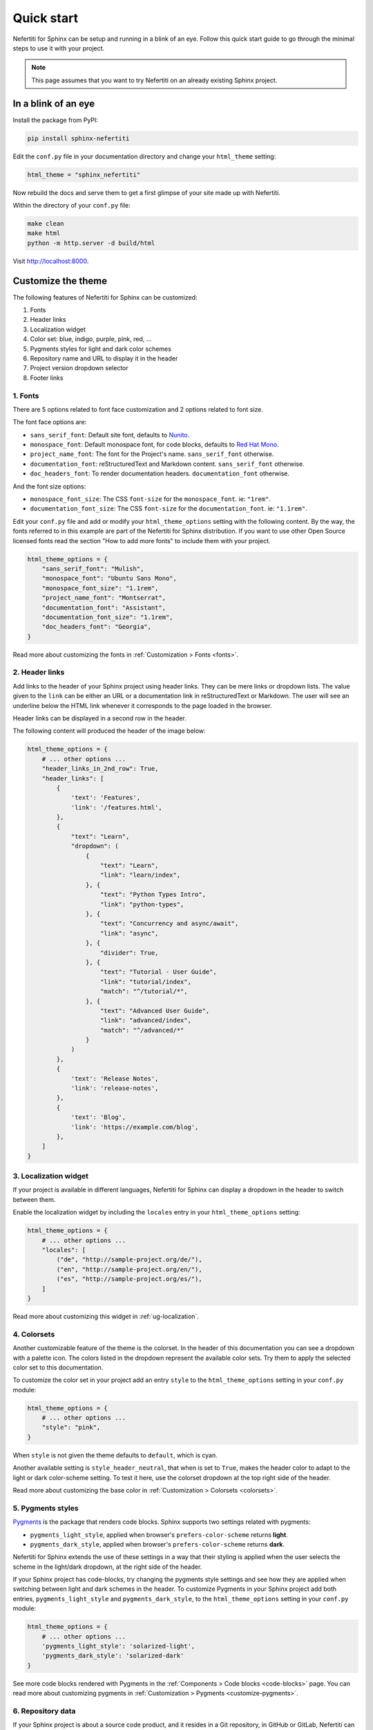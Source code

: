.. _quick-start:

Quick start
###########

Nefertiti for Sphinx can be setup and running in a blink of an eye. Follow this quick start guide to go through the minimal steps to use it with your project.

.. note::

    This page assumes that you want to try Nefertiti on an already existing Sphinx project.

In a blink of an eye
********************

Install the package from PyPI:

.. code-block:: bash

    pip install sphinx-nefertiti


Edit the ``conf.py`` file in your documentation directory and change your ``html_theme`` setting:

.. code-block:: python

    html_theme = "sphinx_nefertiti"

Now rebuild the docs and serve them to get a first glimpse of your site made up with Nefertiti.

Within the directory of your ``conf.py`` file:

.. code-block:: shell

    make clean
    make html
    python -m http.server -d build/html

Visit http://localhost:8000.


Customize the theme
*******************

The following features of Nefertiti for Sphinx can be customized:

1. Fonts
2. Header links
3. Localization widget
4. Color set: blue, indigo, purple, pink, red, ...
5. Pygments styles for light and dark color schemes
6. Repository name and URL to display it in the header
7. Project version dropdown selector
8. Footer links


1. Fonts
========

There are 5 options related to font face customization and 2 options related to font size.

The font face options are:

* ``sans_serif_font``: Default site font, defaults to `Nunito <https://fonts.google.com/specimen/Nunito>`_.
* ``monospace_font``: Default monospace font, for code blocks, defaults to `Red Hat Mono <https://fonts.google.com/specimen/Red+Hat+Mono>`_.
* ``project_name_font``: The font for the Project's name. ``sans_serif_font`` otherwise.
* ``documentation_font``: reStructuredText and Markdown content. ``sans_serif_font`` otherwise.
* ``doc_headers_font``: To render documentation headers. ``documentation_font`` otherwise.

And the font size options:

* ``monospace_font_size``: The CSS ``font-size`` for the ``monospace_font``. ie: ``"1rem"``.
* ``documentation_font_size``: The CSS ``font-size`` for the ``documentation_font``. ie: ``"1.1rem"``.

Edit your ``conf.py`` file and add or modify your ``html_theme_options`` setting with the following content. By the way, the fonts referred to in this example are part of the Nefertiti for Sphinx distribution. If you want to use other Open Source licensed fonts read the section "How to add more fonts" to include them with your project.

.. code-block:: python

    html_theme_options = {
        "sans_serif_font": "Mulish",
        "monospace_font": "Ubuntu Sans Mono",
        "monospace_font_size": "1.1rem",
        "project_name_font": "Montserrat",
        "documentation_font": "Assistant",
        "documentation_font_size": "1.1rem",
        "doc_headers_font": "Georgia",
    }

Read more about customizing the fonts in :ref:`Customization > Fonts <fonts>`.

2. Header links
===============

Add links to the header of your Sphinx project using header links. They can be mere links or dropdown lists. The value given to the ``link`` can be either an URL or a documentation link in reStructuredText or Markdown. The user will see an underline below the HTML link whenever it corresponds to the page loaded in the browser.

Header links can be displayed in a second row in the header.

The following content will produced the header of the image below:

.. code-block:: python

    html_theme_options = {
        # ... other options ...
        "header_links_in_2nd_row": True,
        "header_links": [
            {
                'text': 'Features',
                'link': '/features.html',
            },
            {
                "text": "Learn",
                "dropdown": (
                    {
                        "text": "Learn",
                        "link": "learn/index",
                    }, {
                        "text": "Python Types Intro",
                        "link": "python-types",
                    }, {
                        "text": "Concurrency and async/await",
                        "link": "async",
                    }, {
                        "divider": True,
                    }, {
                        "text": "Tutorial - User Guide",
                        "link": "tutorial/index",
                        "match": "^/tutorial/*",
                    }, {
                        "text": "Advanced User Guide",
                        "link": "advanced/index",
                        "match": "^/advanced/*"
                    }
                )
            },
            {
                'text': 'Release Notes',
                'link': 'release-notes',
            },
            {
                'text': 'Blog',
                'link': 'https://example.com/blog',
            },
        ]
    }

.. cs_figure:: users-guide/customization/img/rhythm-header-in-2-rows.*
    :alt: Header links can be displayed in the second row of the header.
    :width: 90%
    :align: center
    :class: border-radius-2

    Read more about customizing the header links in :ref:`Customization > Header links <header-links>`.

3. Localization widget
======================

If your project is available in different languages, Nefertiti for Sphinx can display a dropdown in the header to switch between them.

Enable the localization widget by including the ``locales`` entry in your ``html_theme_options`` setting:

.. code-block:: python

    html_theme_options = {
        # ... other options ...
        "locales": [
            ("de", "http://sample-project.org/de/"),
            ("en", "http://sample-project.org/en/"),
            ("es", "http://sample-project.org/es/"),
        ]
    }

Read more about customizing this widget in :ref:`ug-localization`.


4. Colorsets
============

Another customizable feature of the theme is the colorset. In the header of this documentation you can see a dropdown with a palette icon. The colors listed in the dropdown represent the available color sets. Try them to apply the selected color set to this documentation.

To customize the color set in your project add an entry ``style`` to the ``html_theme_options`` setting in your ``conf.py`` module:

.. code-block:: python

    html_theme_options = {
        # ... other options ...
        "style": "pink",
    }

When ``style`` is not given the theme defaults to ``default``, which is cyan.

Another available setting is ``style_header_neutral``, that when is set to ``True``, makes the header color to adapt to the light or dark color-scheme setting. To test it here, use the colorset dropdown at the top right side of the header.

Read more about customizing the base color in :ref:`Customization > Colorsets <colorsets>`.

5. Pygments styles
==================

Pygments_ is the package that renders code blocks. Sphinx supports two settings related with pygments:

* ``pygments_light_style``, applied when browser's ``prefers-color-scheme`` returns **light**.
* ``pygments_dark_style``, applied when browser's ``prefers-color-scheme`` returns **dark**.

Nefertiti for Sphinx extends the use of these settings in a way that their styling is applied when the user selects the scheme in the light/dark dropdown, at the right side of the header.

If your Sphinx project has code-blocks, try changing the pygments style settings and see how they are applied when switching between light and dark schemes in the header. To customize Pygments in your Sphinx project add both entries, ``pygments_light_style`` and ``pygments_dark_style``, to the ``html_theme_options`` setting in your ``conf.py`` module:

.. code-block:: python

    html_theme_options = {
        # ... other options ...
        'pygments_light_style': 'solarized-light',
        'pygments_dark_style': 'solarized-dark'
    }

See more code blocks rendered with Pygments in the :ref:`Components > Code blocks <code-blocks>` page. You can read more about customizing pygments in :ref:`Customization > Pygments <customize-pygments>`.

6. Repository data
==================

If your Sphinx project is about a source code product, and it resides in a Git repository, in GitHub or GitLab, Nefertiti can display information relative to your repository in the header.

Just add the ``repository_name`` and ``repository_url`` keys to your ``html_theme_options`` setting:

.. code-block:: python

    html_theme_options = {
        # ... other options ...
        "repository_name": "danirus/sphinx-nefertiti",
        "repository_url": "https://github.com/danirus/sphinx-nefertiti",
    }

Read more about customizing the repository widget in :ref:`Customization > Git repository <git-repository>`.

7. Version dropdown
===================

If your project is available in different versions Nefertiti for Sphinx can display a dropdown in the header to switch between them.

If you host different versions in different URLs, like:

.. list-table::
    :header-rows: 1

    * - Version
      - URL
    * - v2.9.9
      - https://sample-project.org/latest/
    * - v2.8.5
      - https://sample-project.org/2.8.5/
    * - v2.7.2
      - https://sample-project.org/2.7.2/


Enable the version dropdown by adding the ``versions`` key to your ``html_theme_options`` setting:

.. code-block:: python

    html_theme_options = {
        # ... other options ...
        "versions": [
            ("v2.9.9", "https://sample-project.org/latest/"),
            ("v2.8.5", "https://sample-project.org/2.8.5/"),
            ("v2.7.2", "https://sample-project.org/2.7.2/"),
        ]
    }

Read more about customizing this widget in :ref:`Customization > Version dropdown <version-dropdown>`.

8. Footer links
===============

In addition to the copyright notice, configurable with the ``copyright`` Sphinx setting, you can add links that are important to your project, like a link to your company website or a link to your code repository. Footer links are added via the ``footer_links`` key in the ``html_theme_options``. This entry has to be a list of dictionaries.

As an example, the 4 links of the current Nefertiti for Sphinx documentation look like this in the ``html_theme_options`` setting:

.. code-block:: python

    html_theme_options = {
        # ... other options ...
        "footer_links": [
            {
                "text": "Documentation",
                "link": "https://sphinx-nefertiti.readthedocs.com",
            }, {
                "text": "Package",
                "link": "https://pypi.com/sphinx-nefertiti",
            }, {
                "text": "Repository",
                "link": "https://github.com/danirus/sphinx-nefertiti",
            }, {
                "text": "Issues",
                "link": "https://github.com/danirus/sphinx-nefertiti/issues",
            }
        ]
    }

In addition you can remove the **Built with Sphinx and Nefertiti** notice by setting the ``show_powered_by`` key to ``False``. It is ``True`` by default:

.. code-block:: python

    html_theme_options = {
        # ... other options ...
        "show_powered_by": False
    }

Custom CSS
**********

Apart from the options explained in the previous sections you can apply additional style changes to your site customizing the CSS variables provided with Nefertiti for Sphinx. As an example, let's create a ``custom.css`` file and customize one of such variables.

From the directory of your ``conf.py`` file, create a new directory ``static`` if it does not exist yet, and add a file called ``custom.css`` to it:

.. code-block:: bash

    mkdir static
    touch static/custom.css

Add the following example CSS code to ``custom.css``:

.. code-block:: css

    :root {
      --nftt-body-font-weight: 400;
      --nftt-pre-line-height: 135%;
    }

    .light {
      --nftt-headings-color: darkblue;
    }

    .dark {
      --nftt-headings-color: lightblue;
    }

The result of those changes are:

* ``--nftt-body-font-weight: 400;`` will change the ``font-weight`` CSS property applied to the ``<body>`` of the HTML page.
* ``--nftt-pre-line-height: 135%;`` will change the ``line-height`` CSS property for ``<pre>`` elements, like code blocks.
* ``--nftt-headings-color`` will change the color used for the headings of your documents.

.. admonition:: What are ':root', '.light' and '.dark'?
    :class: note

    Some of Nefertiti's CSS variables are defined within the selectors ``.light`` and ``.dark``. To override such CSS variables they have to be defined with at least the same level of specifity and loaded in the page after Nefertiti's stylesheet.

    Other CSS variables, like ``--nftt-pre-line-height``, can be simply added to the ``:root`` pseudo selector because their values do not change with the color scheme.

    To load your ``custom.css`` styles after Nefertiti's stylesheet Sphinx provides the option ``html_css_files`` in ``conf.py``.

Now edit your ``conf.py`` and update the ``html_css_files`` entry so that it includes your ``custom.css`` file with higher priority than sphinx-nefertiti's stylesheet:

.. code-block:: python

    html_css_files = ["custom.css",]

And continue to the next section to rebuild your Sphinx site.


Rebuild your site
*****************

With all the previous changes in place, save the content, clean up the build directory, build it and serve it again:

.. code-block:: shell

    $ make clean && make html
    $ python -m http.server -d build/html

Visit http://localhost:8000 to take a look at the changes.


.. _Pygments: https://pygments.org/
.. _readthedocs: https://readthedocs.org
